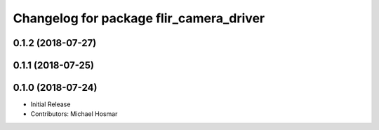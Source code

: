 ^^^^^^^^^^^^^^^^^^^^^^^^^^^^^^^^^^^^^^^^
Changelog for package flir_camera_driver
^^^^^^^^^^^^^^^^^^^^^^^^^^^^^^^^^^^^^^^^

0.1.2 (2018-07-27)
------------------

0.1.1 (2018-07-25)
------------------

0.1.0 (2018-07-24)
------------------
* Initial Release
* Contributors: Michael Hosmar
